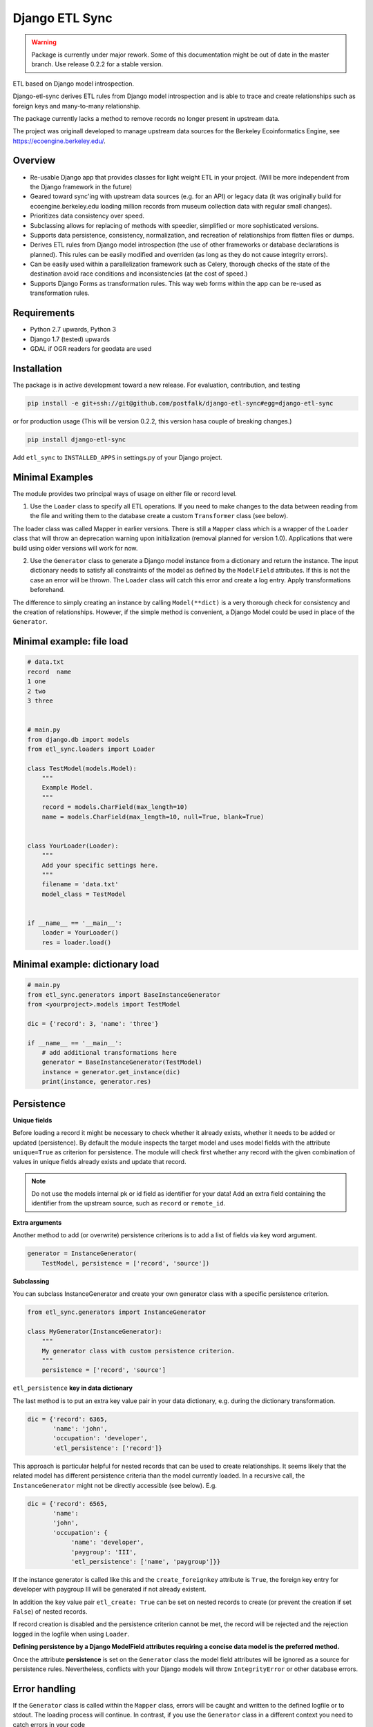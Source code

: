 Django ETL Sync
===============

.. image:: https://travis-ci.org/postfalk/django-etl-sync.svg?branch=master
    :target: https://travis-ci.org/postfalk/django-etl-sync
.. image:: https://coveralls.io/repos/postfalk/django-etl-sync/badge.png?branch=master
    :target: https://coveralls.io/r/postfalk/django-etl-sync?branch=master
.. image:: https://img.shields.io/pypi/v/django-etl_sync.svg
    :target: https://pypi.python.org/pypi/django-etl_sync/
    
.. warning::
    Package is currently under major rework. Some of this documentation might be out of date in the master branch. Use release 0.2.2 for a stable version. 


ETL based on Django model introspection.

Django-etl-sync derives ETL rules from Django model introspection and is able to trace and create relationships such as foreign keys and many-to-many relationship.

The package currently lacks a method to remove records no longer present in upstream data.

The project was originall developed to manage upstream data sources for the Berkeley Ecoinformatics Engine, see https://ecoengine.berkeley.edu/. 


Overview
--------

- Re-usable Django app that provides classes for light weight ETL in your project. (Will be more independent from the Django framework in the future)
- Geared toward sync'ing with upstream data sources (e.g. for an API) or legacy data (it was originally build for ecoengine.berkeley.edu loading million records from museum collection data with regular small changes).
- Prioritizes data consistency over speed.
- Subclassing allows for replacing of methods with speedier, simplified or more sophisticated versions.
- Supports data persistence, consistency, normalization, and recreation of relationships from flatten files or dumps.
- Derives ETL rules from Django model introspection (the use of other frameworks or database declarations is planned). This rules can be easily modified and overriden (as long as they do not cause integrity errors).
- Can be easily used within a parallelization framework such as Celery, thorough checks of the state of the destination avoid race conditions and inconsistencies (at the cost of speed.)
- Supports Django Forms as transformation rules. This way web forms within the app can be re-used as transformation rules.

Requirements
------------

- Python 2.7 upwards, Python 3
- Django 1.7 (tested) upwards
- GDAL if OGR readers for geodata are used

Installation
------------

The package is in active development toward a new release. For evaluation, contribution, and testing

.. code-block:: sh

    pip install -e git+ssh://git@github.com/postfalk/django-etl-sync#egg=django-etl-sync

or for production usage (This will be version 0.2.2, this version hasa couple of breaking changes.)

.. code-block:: sh

    pip install django-etl-sync

Add ``etl_sync`` to ``INSTALLED_APPS`` in settings.py of your Django project.

Minimal Examples
----------------

The module provides two principal ways of usage on either file or record level.

1. Use the ``Loader`` class to specify all ETL operations. If you need to make changes to the data between reading from the file and writing them to the database create a custom ``Transformer`` class (see below).

The loader class was called Mapper in earlier versions. There is still a ``Mapper`` class which is a wrapper of the ``Loader`` class that will throw an deprecation warning upon initialization (removal planned for version 1.0). Applications that were build using older versions will work for now.

2. Use the ``Generator`` class to generate a Django model instance from a dictionary and return the instance. The input dictionary needs to satisfy all constraints of the model as defined by the ``ModelField`` attributes. If this is not the case an error will be thrown. The ``Loader`` class will catch this error and create a log entry. Apply transformations beforehand.

The difference to simply creating an instance by calling ``Model(**dict)`` is a very thorough check for consistency and the creation of relationships. However, if the simple method is convenient, a Django Model could be used in place of the ``Generator``.

Minimal example: file load
--------------------------

.. code-block:: python

    # data.txt
    record  name
    1 one
    2 two
    3 three


    # main.py
    from django.db import models
    from etl_sync.loaders import Loader

    class TestModel(models.Model):
        """
        Example Model.
        """
        record = models.CharField(max_length=10)
        name = models.CharField(max_length=10, null=True, blank=True)


    class YourLoader(Loader):
        """
        Add your specific settings here.
        """
        filename = 'data.txt'
        model_class = TestModel


    if __name__ == '__main__':
        loader = YourLoader()
        res = loader.load()


Minimal example: dictionary load
--------------------------------

.. code-block:: python

    # main.py
    from etl_sync.generators import BaseInstanceGenerator
    from <yourproject>.models import TestModel

    dic = {'record': 3, 'name': 'three'}

    if __name__ == '__main__':
        # add additional transformations here
        generator = BaseInstanceGenerator(TestModel)
        instance = generator.get_instance(dic)
        print(instance, generator.res)


Persistence
-----------

**Unique fields**

Before loading a record it might be necessary to check whether it already exists, whether it needs to be added or updated (persistence). By default the module inspects the target model and uses model fields with the attribute ``unique=True`` as criterion for persistence. The module will check first whether any record with the given combination of values in unique fields already exists and update that record.

.. note:: Do not use the models internal pk or id field as identifier for your data! Add an extra field containing the identifier from the upstream source, such as ``record`` or ``remote_id``.

**Extra arguments**

Another method to add (or overwrite) persistence criterions is to add a list of fields via key word argument.

.. code-block:: python

    generator = InstanceGenerator(
        TestModel, persistence = ['record', 'source'])

**Subclassing**

You can subclass InstanceGenerator and create your own generator class with a specific persistence criterion.

.. code-block:: python

    from etl_sync.generators import InstanceGenerator

    class MyGenerator(InstanceGenerator):
        """
        My generator class with custom persistence criterion.
        """
        persistence = ['record', 'source']


``etl_persistence`` **key in data dictionary**

The last method is to put an extra key value pair in your data dictionary, e.g. during the dictionary transformation.

.. code-block:: python

    dic = {'record': 6365, 
           'name': 'john', 
           'occupation': 'developer', 
           'etl_persistence': ['record']}


This approach is particular helpful for nested records that can be used to create relationships. It seems likely that the related model has different persistence criteria than the model currently loaded. In a recursive call, the ``InstanceGenerator`` might not be
directly accessible (see below). E.g.

.. code-block:: python

    dic = {'record': 6565, 
           'name': 
           'john', 
           'occupation': {
                'name': 'developer', 
                'paygroup': 'III', 
                'etl_persistence': ['name', 'paygroup']}}

If the instance generator is called like this and the ``create_foreignkey`` attribute is ``True``, the foreign key entry for developer with paygroup III will be generated if not already existent.

In addition the key value pair ``etl_create: True`` can be set on nested records to create (or prevent the creation if set ``False``) of nested records.

If record creation is disabled and the persistence criterion cannot be met, the record will be rejected and the rejection logged in the logfile when using ``Loader``.

**Defining persistence by a Django ModelField attributes requiring a concise data model is the preferred method.**

Once the attribute **persistence** is set on the ``Generator`` class the model field attributes will be ignored as a source for persistence rules. Nevertheless, conflicts with your Django models will throw ``IntegrityError`` or other database errors. 

Error handling
--------------

If the ``Generator`` class is called within the ``Mapper`` class, errors will be caught and written to the defined logfile or to stdout. The loading process will continue. In contrast, if you use the ``Generator`` class in a different context you need to catch errors in your code 

Readers
-------

By default django-etl-sync uses the Python ``csv.DictReader``, other reader classes can be used or created if they are similar (duck-typed) to ``csv.DictReader``.

The package currently contains a reader for OGR readable files.

.. code-block:: python

    from etl_sync.generators import InstanceGenerator
    from etl_sync.readers import OGRReader

    class MyMapper(Mapper):
        reader_class=OGRReader
        

Transformations
---------------

Transformations remap the dictionary from the CSV reader or another reader class to the Django model. We attempt to map the
dictionary key to the model field with the matching name. The ``Transformer`` classes allows for remapping and validation of incoming records.

Instantiate ``InstanceGenerator`` with a customized ``Transformer`` class:

.. code-block:: python

    from etl_sync.loaders import Loader
    from etl_sync.transformes import Transformer

    class MyTransformer(Transformer):
        mappings = {'id': 'record', 'name': 'last_name'}
        defaults = {'last_name': 'Doe'}
        forms = []
        blacklist = {'last_name': ['NA', r'unknown']}

    class MyLoader(Loader):
        model_class = SomeModel
        transformer_class = MyTransformer

    loader = MyLoader(filename=myfile.txt)
    loader.load()


* The `mapping` property contains a dictionary in the form ``{‘original_fieldname’: ‘new_fieldname’}`` which will remap the dictionary.
* The `defaults` property holds a dictionary that gets applied if the value for the dictionary key in question is empty.
* The `forms` property holds a list of Django forms that get applied to the dictionary. Be careful, unused keys will not be removed. The new ``cleaned_data`` keys will be *added* to the dictionary.
* And finally the `blacklist` property holds a list of values for particular keys that will trigger a validation error. The record will be discarded.

.. note:: These methods will be applied in exactly that order. If the dictionary changes in one of these steps, the next step needs to take these changes into consideration.

In addition to these built-in transformations, there are two additional methods that can be modified for more thorough changes:

.. code-block:: python

    class MyTransformer(Transformer):

        def transform(self, dic):
            """Make whatever changes needed here."""
            return dic

        def validate(self, dic):
            """Raise ValidationErrors"""
            if last_name == 'Bunny':
                raise ValidationError('I do not want to have this record')

Both methods will be applied after the aforementioned built-in methods encouraging a declarative style.


**Django form support**

A generic Django form class can also be used as ``Loader.transformer_class``.

**Create transformer for related models**

Alternative strategies for loading normalized or related data
-------------------------------------------------------------

Table dumps of related tables
-----------------------------

Creating related tables from same data source
---------------------------------------------

File load
---------

Loging
------

Django-etl-sync will create a log file in the same location as the source file.
It will contain the list of rejected records.

.. code-block: sh
    source_file.txt
    source_file.txt.2014-07-23.log

Roadmap
-------

- Create readers for more source types, especially for comma limited data, and headerless CSV.
- Add data removal, if deleted from source.
- Improve Documentation, create documention on ReadTheDocs.
